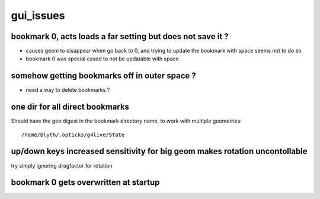 gui_issues
=================


bookmark 0, acts loads a far setting but does not save it ?
-----------------------------------------------------------------

* causes geom to disappear when go back to 0, and trying to update the bookmark
  with space seems not to do so 

* bookmark 0 was special cased to not be updatable with space


somehow getting bookmarks off in outer space ?
--------------------------------------------------

* need a way to delete bookmarks ?


one dir for all direct bookmarks
-------------------------------------

Should have the geo digest in the bookmark directory name, to work with multiple geometries::

    /home/blyth/.opticks/g4live/State


up/down keys increased sensitivity for big geom makes rotation uncontollable
-------------------------------------------------------------------------------

try simply ignoring dragfactor for rotation


bookmark 0 gets overwritten at startup
------------------------------------------




